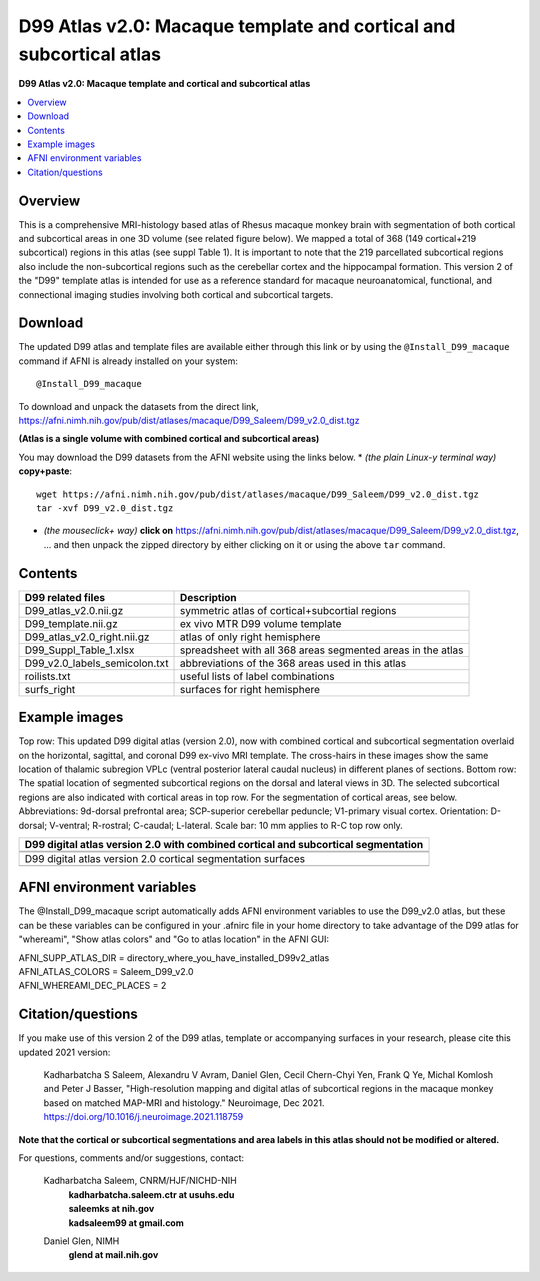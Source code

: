 .. _atlas_saleem_v2:

**D99 Atlas v2.0: Macaque template and cortical and subcortical atlas**
===============================================================================

**D99 Atlas v2.0: Macaque template and cortical and subcortical atlas**


.. contents:: :local:

.. highlight:: none


Overview
--------

This is a comprehensive MRI-histology based atlas of Rhesus macaque 
monkey brain with segmentation of both cortical and subcortical areas 
in one 3D volume (see related figure below). We mapped a total of 368 
(149 cortical+219 subcortical) regions in this atlas (see suppl Table 1). 
It is important to note that the 219 parcellated subcortical regions also 
include the non-subcortical regions such as the cerebellar cortex and the 
hippocampal formation. This version 2 of the "D99" template atlas is 
intended for use as a reference standard for macaque neuroanatomical, 
functional, and connectional imaging studies involving both cortical 
and subcortical targets. 

Download
--------------------------

The updated D99 atlas and template files are available either through
this link or by using the ``@Install_D99_macaque`` command if AFNI is
already installed on your system::

   @Install_D99_macaque

| To download and unpack the datasets from the direct link,
| `<https://afni.nimh.nih.gov/pub/dist/atlases/macaque/D99_Saleem/D99_v2.0_dist.tgz>`_

**(Atlas is a single volume with combined cortical and subcortical areas)**

You may download the D99 datasets from the AFNI website
using the links below.
* *(the plain Linux-y terminal way)* **copy+paste**::

    wget https://afni.nimh.nih.gov/pub/dist/atlases/macaque/D99_Saleem/D99_v2.0_dist.tgz
    tar -xvf D99_v2.0_dist.tgz

* | *(the mouseclick+ way)* **click on** 
    `<https://afni.nimh.nih.gov/pub/dist/atlases/macaque/D99_Saleem/D99_v2.0_dist.tgz>`_,
  | \.\.\. and then unpack the zipped directory by either clicking on it
    or using the above ``tar`` command.


Contents
------------------

============================= ======================================================================
D99 related files 		          Description
============================= ======================================================================
D99_atlas_v2.0.nii.gz         symmetric atlas of cortical+subcortial regions
D99_template.nii.gz           ex vivo MTR D99 volume template
D99_atlas_v2.0_right.nii.gz   atlas of only right hemisphere
D99_Suppl_Table_1.xlsx        spreadsheet with all 368 areas segmented areas in the atlas
D99_v2.0_labels_semicolon.txt abbreviations of the 368 areas used in this atlas
roilists.txt                  useful lists of label combinations
surfs_right                   surfaces for right hemisphere
============================= ======================================================================

Example images
------------------

Top row: This updated D99 digital atlas (version 2.0), now with
combined cortical and subcortical segmentation overlaid on the
horizontal, sagittal, and coronal D99 ex-vivo MRI template. The
cross-hairs in these images show the same location of thalamic
subregion VPLc (ventral posterior lateral caudal nucleus) in different
planes of sections. Bottom row: The spatial location of segmented
subcortical regions on the dorsal and lateral views in 3D. The
selected subcortical regions are also indicated with cortical areas in
top row. For the segmentation of cortical areas, see
below. Abbreviations: 9d-dorsal prefrontal area; SCP-superior
cerebellar peduncle; V1-primary visual cortex.  Orientation: D-dorsal;
V-ventral; R-rostral; C-caudal; L-lateral.  Scale bar: 10 mm applies
to R-C top row only.

.. list-table:: 
   :header-rows: 1
   :widths: 100 

   * - D99 digital atlas version 2.0 with combined cortical and subcortical
       segmentation
   * - .. image:: media/D99_v2.0/img_D99_v2.0_fig1.png
   * - .. image:: media/D99_v2.0/img_D99_v2.0_fig2.png

   * - D99 digital atlas version 2.0 cortical segmentation surfaces
   * - .. image:: media/D99_v2.0/img_D99_v2.0_fig3.png

AFNI environment variables
----------------------------------

The @Install_D99_macaque script automatically adds AFNI environment variables to use
the D99_v2.0 atlas, but these can be these variables can be configured in your .afnirc
file in your home directory to take advantage of the D99 atlas for "whereami",
"Show atlas colors" and "Go to atlas location" in the AFNI GUI:

| AFNI_SUPP_ATLAS_DIR = directory_where_you_have_installed_D99v2_atlas
| AFNI_ATLAS_COLORS = Saleem_D99_v2.0
| AFNI_WHEREAMI_DEC_PLACES = 2


Citation/questions
------------------

If you make use of this version 2 of the D99 atlas, template or
accompanying surfaces in your research, please cite this updated 2021
version:

   | Kadharbatcha S Saleem, Alexandru V Avram, Daniel Glen, Cecil  
     Chern-Chyi Yen, Frank Q Ye, Michal Komlosh and Peter J Basser,
     "High-resolution mapping and digital atlas of subcortical regions
     in the macaque monkey based on matched MAP-MRI and histology."
     Neuroimage, Dec 2021.
   | `<https://doi.org/10.1016/j.neuroimage.2021.118759>`_

**Note that the cortical or subcortical  segmentations and area labels 
in this atlas should not be modified or altered.**

For questions, comments and/or suggestions, contact:

  Kadharbatcha Saleem, CNRM/HJF/NICHD-NIH 
    | **kadharbatcha.saleem.ctr at usuhs.edu**
    | **saleemks at nih.gov**
    | **kadsaleem99 at gmail.com**

  Daniel Glen, NIMH 
    | **glend at mail.nih.gov**
 
